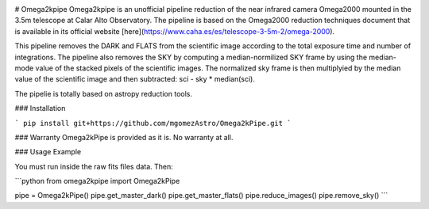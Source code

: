|Astropy|

# Omega2kpipe
Omega2kpipe is an unofficial pipeline reduction of the near infrared camera Omega2000
mounted in the 3.5m telescope at Calar Alto Observatory. The pipeline is based on
the Omega2000 reduction techniques document that is available in its official website
[here](https://www.caha.es/es/telescope-3-5m-2/omega-2000).

This pipeline removes the DARK and FLATS from the scientific image according to the
total exposure time and number of integrations. The pipeline also removes the SKY by
computing a median-normilized SKY frame by using the median-mode value of the stacked
pixels of the scientific images. The normalized sky frame is then multiplyied by the
median value of the scientific image and then subtracted: sci - sky * median(sci).

The pipelie is totally based on astropy reduction tools.

### Installation

```
pip install git+https://github.com/mgomezAstro/Omega2kPipe.git
```

### Warranty
Omega2kPipe is provided as it is. No warranty at all.

### Usage Example

You must run inside the raw fits files data. Then: 

```python
from omega2kpipe import Omega2kPipe

pipe = Omega2kPipe()
pipe.get_master_dark()
pipe.get_master_flats()
pipe.reduce_images()
pipe.remove_sky()
```

.. |Astropy| image:: https://img.shields.io/badge/powered%20by-AstroPy-orange.svg?style=flat
    :target: https://www.astropy.org/
    :alt: Powered by Astropy
